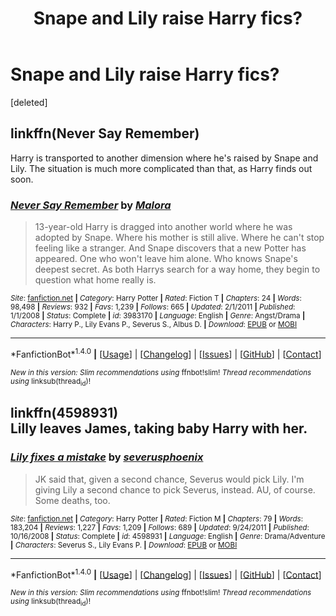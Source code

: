 #+TITLE: Snape and Lily raise Harry fics?

* Snape and Lily raise Harry fics?
:PROPERTIES:
:Score: 3
:DateUnix: 1466137644.0
:DateShort: 2016-Jun-17
:FlairText: Request
:END:
[deleted]


** linkffn(Never Say Remember)

Harry is transported to another dimension where he's raised by Snape and Lily. The situation is much more complicated than that, as Harry finds out soon.
:PROPERTIES:
:Author: PsychoGeek
:Score: 2
:DateUnix: 1466174212.0
:DateShort: 2016-Jun-17
:END:

*** [[http://www.fanfiction.net/s/3983170/1/][*/Never Say Remember/*]] by [[https://www.fanfiction.net/u/1455120/Malora][/Malora/]]

#+begin_quote
  13-year-old Harry is dragged into another world where he was adopted by Snape. Where his mother is still alive. Where he can't stop feeling like a stranger. And Snape discovers that a new Potter has appeared. One who won't leave him alone. Who knows Snape's deepest secret. As both Harrys search for a way home, they begin to question what home really is.
#+end_quote

^{/Site/: [[http://www.fanfiction.net/][fanfiction.net]] *|* /Category/: Harry Potter *|* /Rated/: Fiction T *|* /Chapters/: 24 *|* /Words/: 98,498 *|* /Reviews/: 932 *|* /Favs/: 1,239 *|* /Follows/: 665 *|* /Updated/: 2/1/2011 *|* /Published/: 1/1/2008 *|* /Status/: Complete *|* /id/: 3983170 *|* /Language/: English *|* /Genre/: Angst/Drama *|* /Characters/: Harry P., Lily Evans P., Severus S., Albus D. *|* /Download/: [[http://www.ff2ebook.com/old/ffn-bot/index.php?id=3983170&source=ff&filetype=epub][EPUB]] or [[http://www.ff2ebook.com/old/ffn-bot/index.php?id=3983170&source=ff&filetype=mobi][MOBI]]}

--------------

*FanfictionBot*^{1.4.0} *|* [[[https://github.com/tusing/reddit-ffn-bot/wiki/Usage][Usage]]] | [[[https://github.com/tusing/reddit-ffn-bot/wiki/Changelog][Changelog]]] | [[[https://github.com/tusing/reddit-ffn-bot/issues/][Issues]]] | [[[https://github.com/tusing/reddit-ffn-bot/][GitHub]]] | [[[https://www.reddit.com/message/compose?to=tusing][Contact]]]

^{/New in this version: Slim recommendations using/ ffnbot!slim! /Thread recommendations using/ linksub(thread_id)!}
:PROPERTIES:
:Author: FanfictionBot
:Score: 1
:DateUnix: 1466174247.0
:DateShort: 2016-Jun-17
:END:


** linkffn(4598931)\\
Lilly leaves James, taking baby Harry with her.
:PROPERTIES:
:Author: allhailchickenfish
:Score: 1
:DateUnix: 1466182768.0
:DateShort: 2016-Jun-17
:END:

*** [[http://www.fanfiction.net/s/4598931/1/][*/Lily fixes a mistake/*]] by [[https://www.fanfiction.net/u/714311/severusphoenix][/severusphoenix/]]

#+begin_quote
  JK said that, given a second chance, Severus would pick Lily. I'm giving Lily a second chance to pick Severus, instead. AU, of course. Some deaths, too.
#+end_quote

^{/Site/: [[http://www.fanfiction.net/][fanfiction.net]] *|* /Category/: Harry Potter *|* /Rated/: Fiction M *|* /Chapters/: 79 *|* /Words/: 183,204 *|* /Reviews/: 1,227 *|* /Favs/: 1,209 *|* /Follows/: 689 *|* /Updated/: 9/24/2011 *|* /Published/: 10/16/2008 *|* /Status/: Complete *|* /id/: 4598931 *|* /Language/: English *|* /Genre/: Drama/Adventure *|* /Characters/: Severus S., Lily Evans P. *|* /Download/: [[http://www.ff2ebook.com/old/ffn-bot/index.php?id=4598931&source=ff&filetype=epub][EPUB]] or [[http://www.ff2ebook.com/old/ffn-bot/index.php?id=4598931&source=ff&filetype=mobi][MOBI]]}

--------------

*FanfictionBot*^{1.4.0} *|* [[[https://github.com/tusing/reddit-ffn-bot/wiki/Usage][Usage]]] | [[[https://github.com/tusing/reddit-ffn-bot/wiki/Changelog][Changelog]]] | [[[https://github.com/tusing/reddit-ffn-bot/issues/][Issues]]] | [[[https://github.com/tusing/reddit-ffn-bot/][GitHub]]] | [[[https://www.reddit.com/message/compose?to=tusing][Contact]]]

^{/New in this version: Slim recommendations using/ ffnbot!slim! /Thread recommendations using/ linksub(thread_id)!}
:PROPERTIES:
:Author: FanfictionBot
:Score: 1
:DateUnix: 1466182793.0
:DateShort: 2016-Jun-17
:END:

